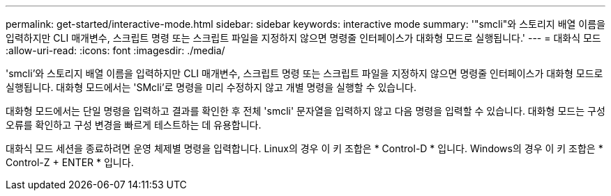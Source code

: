 ---
permalink: get-started/interactive-mode.html 
sidebar: sidebar 
keywords: interactive mode 
summary: '"smcli"와 스토리지 배열 이름을 입력하지만 CLI 매개변수, 스크립트 명령 또는 스크립트 파일을 지정하지 않으면 명령줄 인터페이스가 대화형 모드로 실행됩니다.' 
---
= 대화식 모드
:allow-uri-read: 
:icons: font
:imagesdir: ./media/


'smcli'와 스토리지 배열 이름을 입력하지만 CLI 매개변수, 스크립트 명령 또는 스크립트 파일을 지정하지 않으면 명령줄 인터페이스가 대화형 모드로 실행됩니다. 대화형 모드에서는 'SMcli'로 명령을 미리 수정하지 않고 개별 명령을 실행할 수 있습니다.

대화형 모드에서는 단일 명령을 입력하고 결과를 확인한 후 전체 'smcli' 문자열을 입력하지 않고 다음 명령을 입력할 수 있습니다. 대화형 모드는 구성 오류를 확인하고 구성 변경을 빠르게 테스트하는 데 유용합니다.

대화식 모드 세션을 종료하려면 운영 체제별 명령을 입력합니다. Linux의 경우 이 키 조합은 * Control-D * 입니다. Windows의 경우 이 키 조합은 * Control-Z + ENTER * 입니다.
